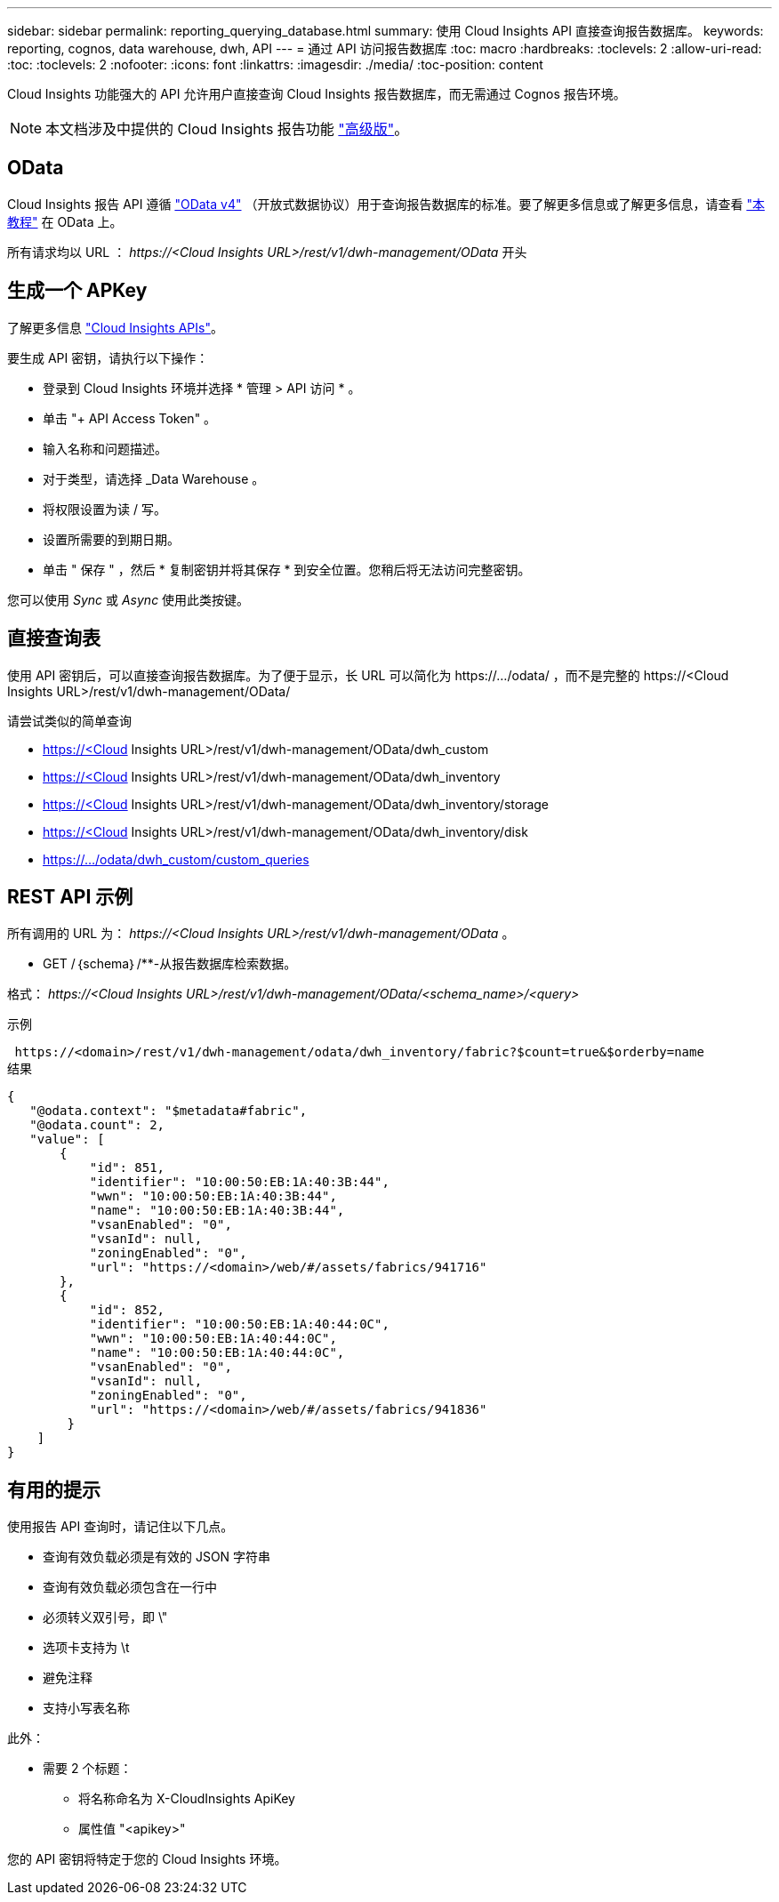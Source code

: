 ---
sidebar: sidebar 
permalink: reporting_querying_database.html 
summary: 使用 Cloud Insights API 直接查询报告数据库。 
keywords: reporting, cognos, data warehouse, dwh, API 
---
= 通过 API 访问报告数据库
:toc: macro
:hardbreaks:
:toclevels: 2
:allow-uri-read: 
:toc: 
:toclevels: 2
:nofooter: 
:icons: font
:linkattrs: 
:imagesdir: ./media/
:toc-position: content


[role="lead"]
Cloud Insights 功能强大的 API 允许用户直接查询 Cloud Insights 报告数据库，而无需通过 Cognos 报告环境。


NOTE: 本文档涉及中提供的 Cloud Insights 报告功能 link:/concept_subscribing_to_cloud_insights.html#editions["高级版"]。



== OData

Cloud Insights 报告 API 遵循 link:https://www.odata.org/["OData v4"] （开放式数据协议）用于查询报告数据库的标准。要了解更多信息或了解更多信息，请查看 link:https://www.odata.org/getting-started/basic-tutorial/["本教程"] 在 OData 上。

所有请求均以 URL ： _\https://<Cloud Insights URL>/rest/v1/dwh-management/OData_ 开头



== 生成一个 APKey

了解更多信息 link:API_Overview.html["Cloud Insights APIs"]。

要生成 API 密钥，请执行以下操作：

* 登录到 Cloud Insights 环境并选择 * 管理 > API 访问 * 。
* 单击 "+ API Access Token" 。
* 输入名称和问题描述。
* 对于类型，请选择 _Data Warehouse 。
* 将权限设置为读 / 写。
* 设置所需要的到期日期。
* 单击 " 保存 " ，然后 * 复制密钥并将其保存 * 到安全位置。您稍后将无法访问完整密钥。


您可以使用 _Sync_ 或 _Async_ 使用此类按键。



== 直接查询表

使用 API 密钥后，可以直接查询报告数据库。为了便于显示，长 URL 可以简化为 \https://.../odata/ ，而不是完整的 \https://<Cloud Insights URL>/rest/v1/dwh-management/OData/

请尝试类似的简单查询

* https://<Cloud Insights URL>/rest/v1/dwh-management/OData/dwh_custom
* https://<Cloud Insights URL>/rest/v1/dwh-management/OData/dwh_inventory
* https://<Cloud Insights URL>/rest/v1/dwh-management/OData/dwh_inventory/storage
* https://<Cloud Insights URL>/rest/v1/dwh-management/OData/dwh_inventory/disk
* https://.../odata/dwh_custom/custom_queries




== REST API 示例

所有调用的 URL 为： _\https://<Cloud Insights URL>/rest/v1/dwh-management/OData_ 。

* GET /｛schema｝/**-从报告数据库检索数据。


格式： _\https://<Cloud Insights URL>/rest/v1/dwh-management/OData/<schema_name>/<query>_

示例

 https://<domain>/rest/v1/dwh-management/odata/dwh_inventory/fabric?$count=true&$orderby=name
结果

....
{
   "@odata.context": "$metadata#fabric",
   "@odata.count": 2,
   "value": [
       {
           "id": 851,
           "identifier": "10:00:50:EB:1A:40:3B:44",
           "wwn": "10:00:50:EB:1A:40:3B:44",
           "name": "10:00:50:EB:1A:40:3B:44",
           "vsanEnabled": "0",
           "vsanId": null,
           "zoningEnabled": "0",
           "url": "https://<domain>/web/#/assets/fabrics/941716"
       },
       {
           "id": 852,
           "identifier": "10:00:50:EB:1A:40:44:0C",
           "wwn": "10:00:50:EB:1A:40:44:0C",
           "name": "10:00:50:EB:1A:40:44:0C",
           "vsanEnabled": "0",
           "vsanId": null,
           "zoningEnabled": "0",
           "url": "https://<domain>/web/#/assets/fabrics/941836"
        }
    ]
}
....


== 有用的提示

使用报告 API 查询时，请记住以下几点。

* 查询有效负载必须是有效的 JSON 字符串
* 查询有效负载必须包含在一行中
* 必须转义双引号，即 \"
* 选项卡支持为 \t
* 避免注释
* 支持小写表名称


此外：

* 需要 2 个标题：
+
** 将名称命名为 X-CloudInsights ApiKey
** 属性值 "<apikey>"




您的 API 密钥将特定于您的 Cloud Insights 环境。
